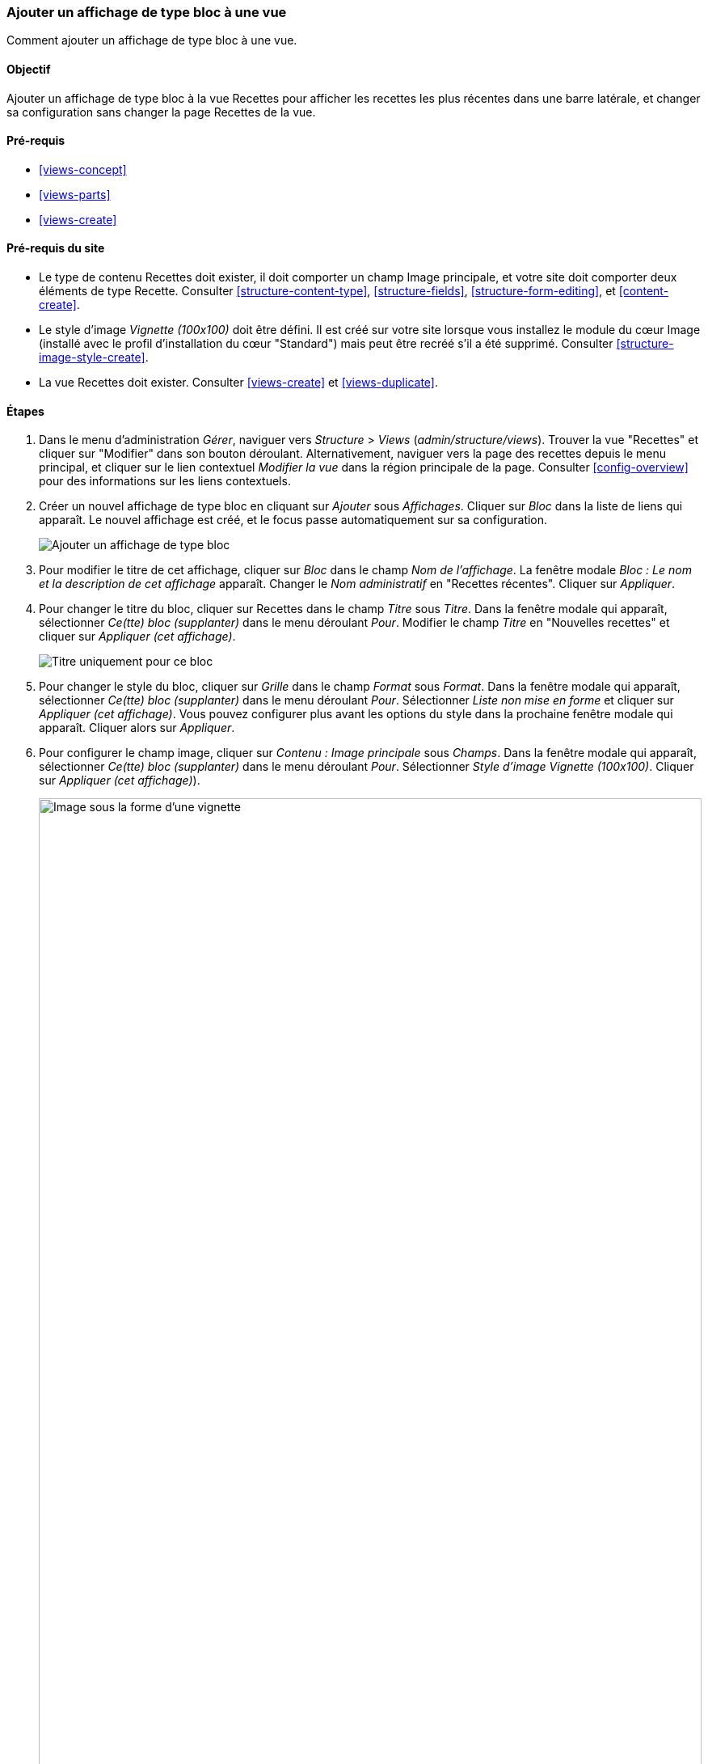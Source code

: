 [[views-block]]

=== Ajouter un affichage de type bloc à une vue

[role="summary"]
Comment ajouter un affichage de type bloc à une vue.

(((Vue,ajouter un affichage de type bloc à)))
(((Bloc,créer depuis une vue)))
(((Module Views,ajouter à une vue)))
(((Module,Views)))

==== Objectif

Ajouter un affichage de type bloc à la vue Recettes pour afficher les recettes
les plus récentes dans une barre latérale, et changer sa configuration sans
changer la page Recettes de la vue.

==== Pré-requis

* <<views-concept>>
* <<views-parts>>
* <<views-create>>

==== Pré-requis du site

* Le type de contenu Recettes doit exister, il doit comporter un champ Image
principale, et votre site doit comporter deux éléments de type Recette.
Consulter <<structure-content-type>>, <<structure-fields>>,
<<structure-form-editing>>, et <<content-create>>.

* Le style d'image _Vignette (100x100)_ doit être défini. Il est créé sur votre
site lorsque vous installez le module du cœur Image (installé avec le profil
d'installation du cœur "Standard") mais peut être recréé s'il a été supprimé.
Consulter <<structure-image-style-create>>.

* La vue Recettes doit exister. Consulter <<views-create>> et
<<views-duplicate>>.

==== Étapes

. Dans le menu d'administration _Gérer_, naviguer vers _Structure_ > _Views_
(_admin/structure/views_). Trouver la vue "Recettes" et cliquer sur "Modifier"
dans son bouton déroulant. Alternativement, naviguer vers la page des recettes
depuis le menu principal, et cliquer sur le lien contextuel _Modifier la vue_
dans la région principale de la page. Consulter <<config-overview>> pour des
informations sur les liens contextuels.

. Créer un nouvel affichage de type bloc en cliquant sur _Ajouter_ sous
_Affichages_. Cliquer sur _Bloc_ dans la liste de liens qui apparaît. Le nouvel
affichage est créé, et le focus passe automatiquement sur sa configuration.
+
--
// Add display button on Recipes view edit page, with Block highlighted
// (admin/structure/views/view/recipes).
image:images/views-block_add-block.png["Ajouter un affichage de type bloc"]
--

. Pour modifier le titre de cet affichage, cliquer sur _Bloc_ dans le champ _Nom
de l'affichage_. La fenêtre modale _Bloc : Le nom et la description de cet
affichage_ apparaît. Changer le _Nom administratif_ en "Recettes récentes".
Cliquer sur _Appliquer_.

. Pour changer le titre du bloc, cliquer sur Recettes dans le champ _Titre_ sous
_Titre_. Dans la fenêtre modale qui apparaît, sélectionner _Ce(tte) bloc
(supplanter)_ dans le menu déroulant _Pour_. Modifier le champ _Titre_ en
"Nouvelles recettes" et cliquer sur _Appliquer (cet affichage)_.
+
--
// Configuring the block title for this display only.
image:images/views-block_title.png["Titre uniquement pour ce bloc"]
--

. Pour changer le style du bloc, cliquer sur _Grille_ dans le champ _Format_
sous _Format_. Dans la fenêtre modale qui apparaît, sélectionner _Ce(tte) bloc
(supplanter)_ dans le menu déroulant _Pour_. Sélectionner _Liste non mise en
forme_ et cliquer sur _Appliquer (cet affichage)_. Vous pouvez configurer plus
avant les options du style dans la prochaine fenêtre modale qui apparaît.
Cliquer alors sur _Appliquer_.

. Pour configurer le champ image, cliquer sur _Contenu : Image principale_ sous
_Champs_. Dans la fenêtre modale qui apparaît, sélectionner _Ce(tte) bloc
(supplanter)_ dans le menu déroulant _Pour_. Sélectionner _Style d'image
Vignette (100x100)_. Cliquer sur _Appliquer (cet affichage)_).
+
--
// Configuring the image field for this display only.
image:images/views-block_image.png["Image sous la forme d'une vignette",width="100%"]
--

. Pour retirer les ingrédients en tant que filtre, cliquer sur _Contenu :
Ingrédients (exposé)_ sous _Critères de filtrage_. Dans la fenêtre modale qui
apparaît, sélectionner _Ce(tte) bloc (supplanter)_ dans le menu déroulant
_Pour_. Cliquer sur _Retirer_ en bas.

. Pour configurer la manière dont vous voulez que le contenu soit trié dans la
vue, cliquer sur _Ajouter_ dans le bouton déroulant sous _Critères de tri_. Dans
la fenêtre modale qui apparaît, sélectionner _Ce(tte) bloc (supplanter)_ dans le
menu déroulant _Pour_. Cocher _Écrit le_ (dans la catégorie _Contenu_) et
cliquer alors sur _Ajouter et configurer des critères de recherche_.

. Dans la fenêtre modale de configuration qui apparaît, sélectionner _Trier par
ordre décroissant_ pour que les recettes les plus récentes apparaissent en
premier. Cliquer sur _Appliquer_.

. Pour spécifier le nombre d'éléments à afficher, cliquer sur _Mini_ dans le
champ _Utiliser la pagination_ sous _Pagination_. Dans la fenêtre modale qui
apparaît, sélectionner _Ce(tte) bloc (supplanter)_ dans le menu déroulant
_Pour_. Sélectionner _Afficher un nombre défini d'éléments_. Cliquer sur
_Appliquer (cet affichage)_. Dans la fenêtre modale _Bloc : Options de
pagination_, saisir "5" comme valeur pour _Éléments à afficher_. Cliquer sur
_Appliquer_.

. Cliquer sur _Enregistrer_. Vous visualiserez soit à nouveau la page de
modification de la vue, soit la page Recettes, selon ce que vous avez fait dans
l'étape 1. Vous devriez aussi visualiser un message indiquant que la vue a été
enregistrée.
+
--
// View saved confirmation message.
image:images/views-block_recipes.png["Page de résumé après configuration",width="100%"]
--

. Placer le bloc "Recettes : Recettes récentes" dans la région _Sidebar second_.
Consulter <<block-place>>. Naviguer vers la page d'accueil du site pour visualiser
le bloc.
+
--
// Home page with recipes sidebar visible.
image:images/views-block_sidebar.png["Nouveau bloc recettes sur la page d'accueil",width="100%"]
--

// ==== Expand your understanding


// ==== Related concepts

==== Vidéos (en anglais)

// Video from Drupalize.Me.
video::https://www.youtube-nocookie.com/embed/xrnuekARwYc[title="Adding a Block Display to a View"]

//==== Additional resources


*Attributions*

Écrit et modifié par https://www.drupal.org/u/lolk[Laura Vass] de
https://pronovix.com/[Pronovix],
https://www.drupal.org/u/jhodgdon[Jennifer Hodgdon] et
https://www.drupal.org/u/jojyja[Jojy Alphonso] de
http://redcrackle.com[Red Crackle]. Traduit par
https://www.drupal.org/u/fmb[Felip Manyer i Ballester].
